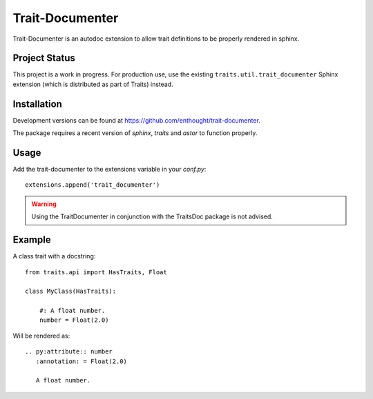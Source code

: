 Trait-Documenter
================

.. image:: https://travis-ci.org/enthought/trait-documenter.svg?branch=master
   :target: https://travis-ci.org/enthought/trait-documenter

.. image:: http://codecov.io/github/enthought/trait-documenter/coverage.svg?branch=master
   :target: http://codecov.io/github/enthought/trait-documenter?branch=master

.. image:: https://readthedocs.org/projects/trait-documenter/badge/?version=latest
   :target: https://readthedocs.org/projects/trait-documenter/?badge=master


Trait-Documenter is an autodoc extension to allow trait definitions to be
properly rendered in sphinx.

Project Status
--------------

This project is a work in progress. For production use, use the existing
``traits.util.trait_documenter`` Sphinx extension (which is distributed
as part of Traits) instead.

Installation
------------

Development versions can be found at https://github.com/enthought/trait-documenter.

The package requires a recent version of  *sphinx*, *traits* and *astor* to function properly.

Usage
-----

Add the trait-documenter to the extensions variable in your *conf.py*::

  extensions.append('trait_documenter')

.. warning::

  Using the TraitDocumenter in conjunction with the TraitsDoc package
  is not advised.


Example
-------

A class trait with a docstring::

   from traits.api import HasTraits, Float

   class MyClass(HasTraits):

       #: A float number.
       number = Float(2.0)


Will be rendered as::

   .. py:attribute:: number
      :annotation: = Float(2.0)

      A float number.
